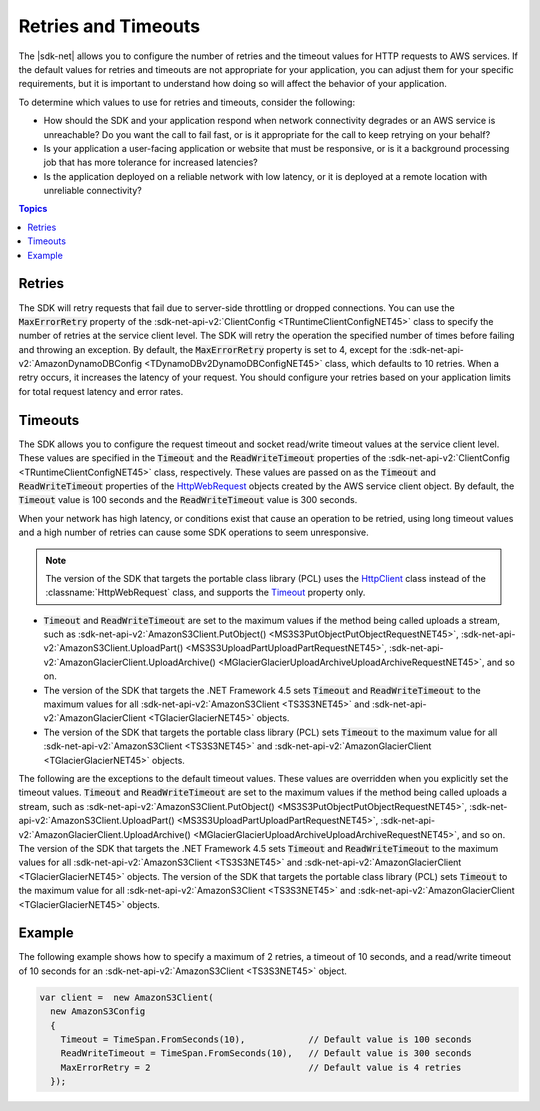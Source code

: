 .. Copyright 2010-2016 Amazon.com, Inc. or its affiliates. All Rights Reserved.

   This work is licensed under a Creative Commons Attribution-NonCommercial-ShareAlike 4.0
   International License (the "License"). You may not use this file except in compliance with the
   License. A copy of the License is located at http://creativecommons.org/licenses/by-nc-sa/4.0/.

   This file is distributed on an "AS IS" BASIS, WITHOUT WARRANTIES OR CONDITIONS OF ANY KIND,
   either express or implied. See the License for the specific language governing permissions and
   limitations under the License.

.. _retries-timeouts:

####################
Retries and Timeouts
####################

The |sdk-net| allows you to configure the number of retries and the timeout values for HTTP requests
to AWS services. If the default values for retries and timeouts are not appropriate for your
application, you can adjust them for your specific requirements, but it is important to understand
how doing so will affect the behavior of your application.

To determine which values to use for retries and timeouts, consider the following:

* How should the SDK and your application respond when network connectivity degrades or an AWS
  service is unreachable? Do you want the call to fail fast, or is it appropriate for the call to
  keep retrying on your behalf?

* Is your application a user-facing application or website that must be responsive, or is it a
  background processing job that has more tolerance for increased latencies?

* Is the application deployed on a reliable network with low latency, or it is deployed at a remote
  location with unreliable connectivity?


.. contents:: **Topics**
    :local:
    :depth: 1

.. _retries:

Retries
=======

The SDK will retry requests that fail due to server-side throttling or dropped connections. You
can use the :code:`MaxErrorRetry` property of the :sdk-net-api-v2:`ClientConfig <TRuntimeClientConfigNET45>`
class to specify the number of retries at the service client level. The SDK will retry the
operation the specified number of times before failing and throwing an exception. By default, the
:code:`MaxErrorRetry` property is set to 4, except for the :sdk-net-api-v2:`AmazonDynamoDBConfig
<TDynamoDBv2DynamoDBConfigNET45>` class, which defaults to 10 retries. When a retry occurs, it
increases the latency of your request. You should configure your retries based on your application
limits for total request latency and error rates.


.. _timeouts:

Timeouts
========

The SDK allows you to configure the request timeout and socket read/write timeout values at the
service client level. These values are specified in the :code:`Timeout` and the
:code:`ReadWriteTimeout` properties of the :sdk-net-api-v2:`ClientConfig <TRuntimeClientConfigNET45>` class,
respectively. These values are passed on as the :code:`Timeout` and :code:`ReadWriteTimeout`
properties of the `HttpWebRequest
<https://msdn.microsoft.com/en-us/library/System.Net.HttpWebRequest%28v=vs.110%29.aspx>`_ objects
created by the AWS service client object. By default, the :code:`Timeout` value is 100 seconds and
the :code:`ReadWriteTimeout` value is 300 seconds.

When your network has high latency, or conditions exist that cause an operation to be retried, using
long timeout values and a high number of retries can cause some SDK operations to seem unresponsive.

.. note:: The version of the SDK that targets the portable class library (PCL) uses the `HttpClient
   <http://msdn.microsoft.com/en-us/library/system.net.http.httpclient%28v=vs.110%29.aspx>`_ class
   instead of the :classname:`HttpWebRequest` class, and supports the `Timeout
   <https://msdn.microsoft.com/en-us/library/system.net.http.httpclient.timeout%28v=vs.110%29.aspx>`_
   property only.

* :code:`Timeout` and :code:`ReadWriteTimeout` are set to the maximum values if the method being
  called uploads a stream, such as :sdk-net-api-v2:`AmazonS3Client.PutObject()
  <MS3S3PutObjectPutObjectRequestNET45>`, :sdk-net-api-v2:`AmazonS3Client.UploadPart()
  <MS3S3UploadPartUploadPartRequestNET45>`, :sdk-net-api-v2:`AmazonGlacierClient.UploadArchive()
  <MGlacierGlacierUploadArchiveUploadArchiveRequestNET45>`, and so on.
 
* The version of the SDK that targets the .NET Framework 4.5 sets :code:`Timeout` and
  :code:`ReadWriteTimeout` to the maximum values for all :sdk-net-api-v2:`AmazonS3Client <TS3S3NET45>` and
  :sdk-net-api-v2:`AmazonGlacierClient <TGlacierGlacierNET45>` objects.

* The version of the SDK that targets the portable class library (PCL) sets :code:`Timeout` to the
  maximum value for all :sdk-net-api-v2:`AmazonS3Client <TS3S3NET45>` and
  :sdk-net-api-v2:`AmazonGlacierClient <TGlacierGlacierNET45>` objects.

The following are the exceptions to the default timeout values. These values are overridden when
you explicitly set the timeout values. :code:`Timeout` and :code:`ReadWriteTimeout` are set to the
maximum values if the method being called uploads a stream, such as :sdk-net-api-v2:`AmazonS3Client.PutObject()
<MS3S3PutObjectPutObjectRequestNET45>`, :sdk-net-api-v2:`AmazonS3Client.UploadPart()
<MS3S3UploadPartUploadPartRequestNET45>`, :sdk-net-api-v2:`AmazonGlacierClient.UploadArchive()
<MGlacierGlacierUploadArchiveUploadArchiveRequestNET45>`, and so on. The version of the 
SDK that targets the .NET Framework 4.5 sets :code:`Timeout` and :code:`ReadWriteTimeout` to the
maximum values for all :sdk-net-api-v2:`AmazonS3Client <TS3S3NET45>` and :sdk-net-api-v2:`AmazonGlacierClient
<TGlacierGlacierNET45>` objects. The version of the SDK that targets the portable class
library (PCL) sets :code:`Timeout` to the maximum value for all :sdk-net-api-v2:`AmazonS3Client <TS3S3NET45>`
and :sdk-net-api-v2:`AmazonGlacierClient <TGlacierGlacierNET45>` objects.


.. _retries-timeouts-example:


Example
=======

The following example shows how to specify a maximum of 2 retries, a timeout of 10 seconds, and a
read/write timeout of 10 seconds for an :sdk-net-api-v2:`AmazonS3Client <TS3S3NET45>` object.

.. code-block:: csharp

    var client =  new AmazonS3Client(
      new AmazonS3Config 
      {
        Timeout = TimeSpan.FromSeconds(10),            // Default value is 100 seconds
        ReadWriteTimeout = TimeSpan.FromSeconds(10),   // Default value is 300 seconds			
        MaxErrorRetry = 2                              // Default value is 4 retries
      });
